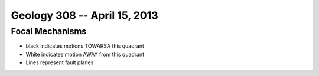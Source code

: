 =============================
Geology 308 -- April 15, 2013
=============================

Focal Mechanisms
----------------

- black indicates motions TOWARSA this quadrant
- White indicates motion AWAY from this quadrant
- Lines represent fault planes

